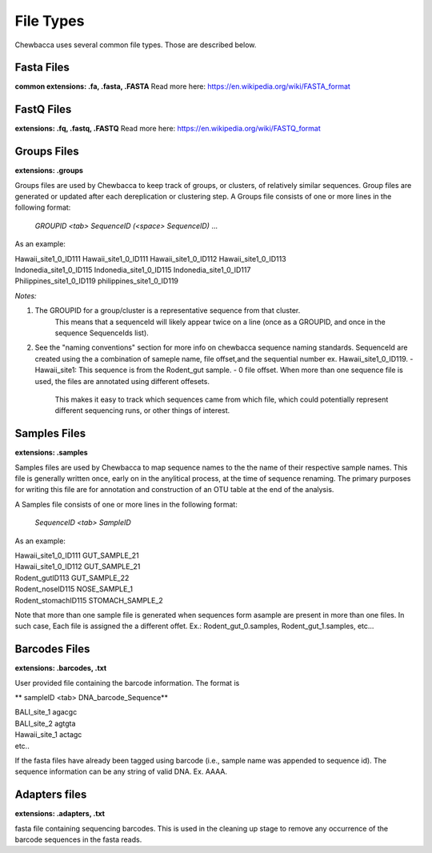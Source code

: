 File Types
==========
Chewbacca uses several common file types. Those are described below.

Fasta Files
-----------
**common extensions: .fa, .fasta, .FASTA**
Read more here: https://en.wikipedia.org/wiki/FASTA_format


FastQ Files
-----------
**extensions: .fq, .fastq, .FASTQ**
Read more here: https://en.wikipedia.org/wiki/FASTQ_format

Groups Files
------------
**extensions: .groups**

Groups files are used by Chewbacca to keep track of groups, or clusters, of relatively similar sequences.
Group files are generated or updated after each dereplication or clustering step.
A Groups file consists of one or more lines in the following format:

  *GROUPID <tab> SequenceID (<space> SequenceID)* ...
 
As an example:

| Hawaii_site1_0_ID111  Hawaii_site1_0_ID111 Hawaii_site1_0_ID112 Hawaii_site1_0_ID113
| Indonedia_site1_0_ID115       Indonedia_site1_0_ID115 Indonedia_site1_0_ID117
| Philippines_site1_0_ID119     philippines_site1_0_ID119

*Notes:*

1. The GROUPID for a group/cluster is a representative sequence from that cluster.
        This means that a sequenceId  will likely appear twice on a line (once as a GROUPID, and once in the sequence SequenceIds list).


2. See the "naming conventions" section for more info on chewbacca sequence naming standards.
   SequenceId are created using the a combination of sameple name, file offset,and the sequential number
   ex. Hawaii_site1_0_ID119.
   - Hawaii_site1: This sequence is from the Rodent_gut sample.
   - 0 file offset. When more than one sequence file is used, the files are annotated using different offesets.
     This makes it easy to track which sequences came from which file, which could potentially represent different
     sequencing runs, or other things of interest. 

Samples Files
-------------
**extensions: .samples**

Samples files are used by Chewbacca to map sequence names to the the name of their respective sample names.
This file is generally written once, early on in the anylitical process, at the time of sequence renaming.
The primary purposes for writing this file are for annotation and construction of an OTU table at the end of the analysis.

A Samples file consists of one or more lines in the following format:

  *SequenceID <tab> SampleID*

As an example:

|  Hawaii_site1_0_ID111 GUT_SAMPLE_21
|  Hawaii_site1_0_ID112 GUT_SAMPLE_21
|  Rodent_gutID113 GUT_SAMPLE_22
|  Rodent_noseID115     NOSE_SAMPLE_1
|  Rodent_stomachID115  STOMACH_SAMPLE_2


Note that more than one sample file is generated when sequences form asample are present in more than one files. In such case,
Each file is assigned the a different offet. Ex.: Rodent_gut_0.samples, Rodent_gut_1.samples, etc...

Barcodes Files
--------------
**extensions: .barcodes, .txt**

User provided file containing the barcode information. The format is

** sampleID <tab> DNA_barcode_Sequence**

|  BALI_site_1          agacgc
|  BALI_site_2          agtgta
|  Hawaii_site_1        actagc
|  etc..

If the fasta files have already been tagged using barcode (i.e., sample name was appended to sequence id).
The sequence information can be any string of valid DNA. Ex. AAAA.

Adapters files
--------------
**extensions: .adapters, .txt**

fasta file containing sequencing barcodes.
This is used in the cleaning up stage to remove any occurrence of the barcode sequences in the fasta reads.
